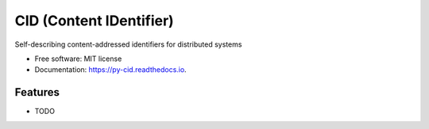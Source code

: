 ========================
CID (Content IDentifier)
========================


.. image:: https://img.shields.io/pypi/v/py-cid.svg
        :target: https://pypi.python.org/pypi/py-cid

.. image:: https://img.shields.io/travis/dhruvbaldawa/py-cid.svg
        :target: https://travis-ci.org/dhruvbaldawa/py-cid

.. image:: https://codecov.io/gh/dhruvbaldawa/py-cid/branch/master/graph/badge.svg
        :target: https://codecov.io/gh/dhruvbaldawa/py-cid

.. image:: https://readthedocs.org/projects/py-cid/badge/?version=latest
        :target: https://py-cid.readthedocs.io/en/latest/?badge=latest
        :alt: Documentation Status

.. image:: https://pyup.io/repos/github/dhruvbaldawa/py-cid/shield.svg
     :target: https://pyup.io/repos/github/dhruvbaldawa/py-cid/
     :alt: Updates


Self-describing content-addressed identifiers for distributed systems


* Free software: MIT license
* Documentation: https://py-cid.readthedocs.io.


Features
--------

* TODO
